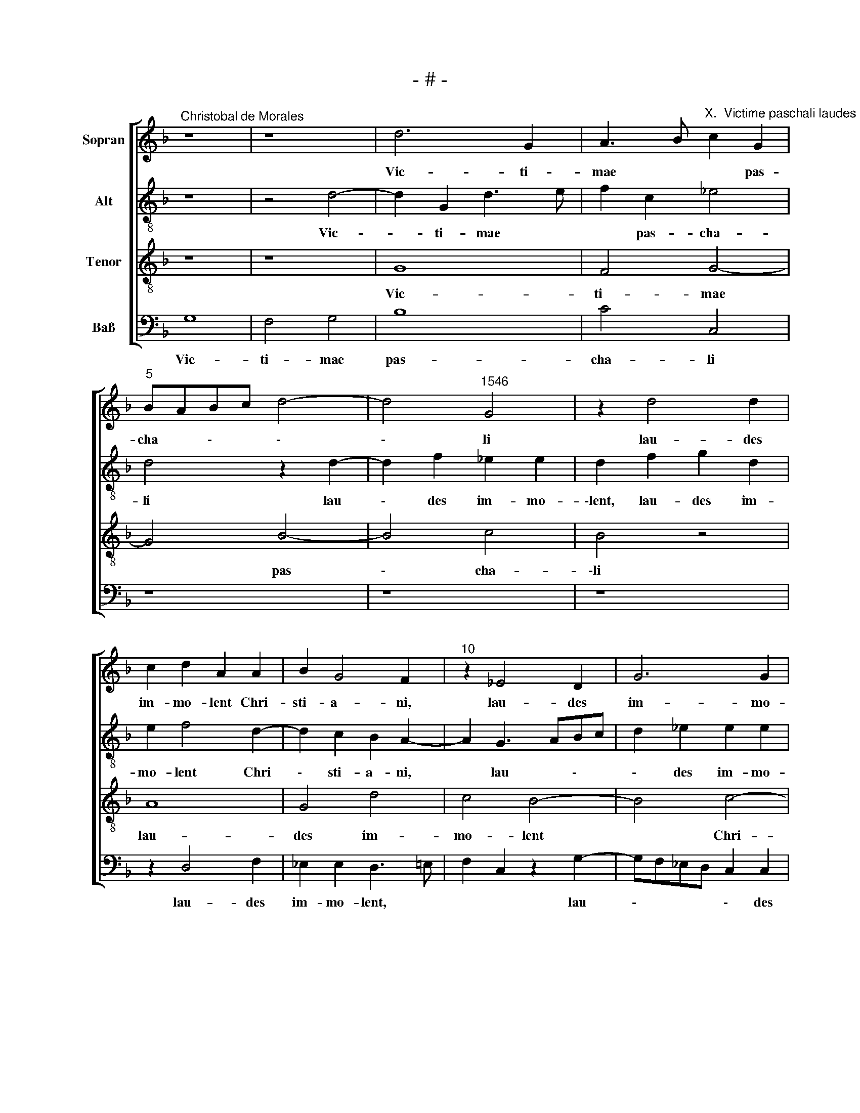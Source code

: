 X:1
T:- # -
%%score [ 1 2 3 4 ]
L:1/8
M:none
K:F
V:1 treble nm="Sopran" snm=" "
V:2 treble-8 nm="Alt"
V:3 treble-8 nm="Tenor"
V:4 bass nm="Baß"
V:1
"^Christobal de Morales" z8 | z8 | d6 G2 | A3 B"^X.  Victime paschali laudes" c2 G2 | %4
w: ||Vic- ti-|mae * * pas-|
"^5" BABc d4- | d4"^1546" G4 | z2 d4 d2 | c2 d2 A2 A2 | B2 G4 F2 |"^10" z2 _E4 D2 | G6 G2 | %11
w: cha * \- * \-|\- li|lau- des|im- mo- lent Chri-|sti- a- ni,|lau- des|~im- mo-|
 A2 G2 G2 B2- | BA G4 ^F2 | G4 z2 d2- |"^15" dc B3 A G2 | F2 G2 A2 B2- | B2 G4 G2 | z2 G2 G4 | %18
w: \-lent Chri- sti- a|\- * \- \-|~ni. Ag|\- * \- * \-|nus red- e- mit|* o- ves,|red- e-|
 F4 F4 |"^20" D2 d2 c2 d2- | dc B4 A2 | B4 z4 | z8 | z4 A4- |"^25" A8 | G6 B2- | B2 A3 B c2 | %27
w: mit o-|~ves, Chri- stus in|\- * * no-|\-cens||pa-||tri re-|* con * \-|
 G3 A B2 A2 | A3 G/F/ G4 |"^30" F4 A4- | A4 B4 | A4 G3 A | B2 A4 c2 | B2 G2 z2 A2 |"^35" c4 B4 | %35
w: ci \- * li-|a \- * *|vit pec-|* ca-|\-to- res, *|* pec- ca-|to- ~res. Mors|et vi-|
 A2 c2 B4 | A2 A2 B2 B2- | B2 A3 B c2- | c2 B2 G4 |"^40" c4 z2 A2- | A2 c4 G2 | A4 G4 | F4 A4 | %43
w: ta du- el-|\-lo con- fli- xe-|* re * *|* mi- ran-|do. Dux|* vi- tae|mor- tu-|us reg-|
 B4 A4- |"^45" A4 G3 F | E2 D2 G4 | A4 F2 F2 | A4 G2 c2 | c2 A3 B c2 |"^50" F2 B2 AGFE | %50
w: nat vi|\- * \-|vus, reg- nat|vi- vus, dux|vi- tae mor-|tu- us * *|reg- nat vi * \- *|
 D2 G4 ^F2 | G8 |[M:4/4]"^Secunda pars" z8 | z8 | z8 | F8- | F8 | A8 | G4 A4 |"^60" F4 G3 A | %60
w: \- * \-|~~vus.||||Sur-||re-|\-xit Chri-|stus, spes *|
 B4 A4- | A4 G4 | z2 G2 c2 A2 | B2 c4 B2 |"^65" G4 A2 B2- | B2 A2 z2 G2 | c2 d4 c2 | B4 A2 A2- | %68
w: * no-|* stra.|Prae- ce- det|su- os in|Ga- li- lae-|* am. Cre-|den- dum est|ma- gis so-|
 A2 A2 c2 B2- |"^70" BA G2 F2 A2- | AG/F/ G2 A4 | F4 z4 | z2 D4 A2 | A2 A4 G2- |"^75" G2 d2 d2 d2 | %75
w: * li Ma- *|* * ri- ae ve-|* * * * ra-|ci,|quam Iu-|dae- o- rum|* tur- bae fal-|
 c6 G2 | z2 B2 F2 F2 | A4 E2 E2 | F2 G2 G2 F2- |"^80" F2 E3 F G2 | D3 E F2 D2 | F4 E4 | %82
w: \-la- ci,|tur- bae fal-|la- ci, quam|Iu- dae- o- rum|* tur- * *|\-bae * * fal-|la- ~ci.|
 z2 G2 F2 B2- | B2 A2 d3 c |"^85" BA G2 c2 B2- | BA G2 F4 | z2 F2 G2 A2 | F8 | B4 A2 A2 | %89
w: Sci- mus Chri-|* stum sur- *|* * * re *|* * xis- se|a mor- tu-|is|ve- ~re, a|
"^90" F3 E D2 D2 | F2 F3 E A2- | AG G4 ^F2 | G2 D2 _E2 D2 | G4 F2 F2 |"^95" E2 E2 F4 | F4 z4 | %96
w: mo- * * tu-|\-is ve * *||re. Tu no- bis|vic- tor rex|mi- se- re-|re,|
 z2 G2 B2 A2 | c4 d2 d2- | d2 c2 B2 A2- |"^100" AG G4 ^F2 | G8- | G8 |] %102
w: tu no- bis|vic- tor rex|* mi- * se-|* * re- *|re.||
V:2
 z8 | z4 d4- | d2 G2 d3 e | f2 c2 _e4 | d4 z2 d2- | d2 f2 _e2 e2 | d2 f2 g2 d2 | e2 f4 d2- | %8
w: |Vic-|* ti- mae *|* pas- cha-|li lau|\- des im- mo-|\-lent, lau- des im-|mo- lent Chri|
 d2 c2 B2 A2- | A2 G3 ABc | d2 _e2 e2 e2 | c2 e4 d2 | B3 c d4 | B8 | z4 d4- | d4 f4 | %16
w: \- sti- a- ni,|* lau * \- *|\- des im- mo-|\-lent Chri- sti-|a- * \-|~ni.|Ag|\- nus|
 g3 f _ed e2- | e2 d4 c2 | d8 | d4 z4 | d4 c2 d2- | dc B4 A2 | B2 d2 d2 e2 | f2 d4 c2 | f4 f2 c2 | %25
w: red * \- * \-|\- e- mit|o-|~ves,|Chri- stus in-|\- * \- no-|cens pa- tri re-|con- ci- li-|a- vit pec-|
 _e4 d4- | d4 c4 | z8 | A4 c4 | d4 A4 | z2 f2 d2 de | fg f4 e2 | f8 | d4 f4 | _e4 d4 | z2 g2 g4 | %36
w: ca- to-|* ~res.||Mors et|vi- ta,|mors et vi \-|\- * * \-|ta,|mors et|vi- ta|du- el-|
 e4 g2 d2 | f4 f2 e2 | g3 f _e2 d2 | z2 c2 f4 | c4 _e2 e2 | c2 f2 e2 d2 | c2 d2 c2 f2- | f2 f2 f4 | %44
w: \-lo con- fli-|xe- re mi-|ran \- * do.|Dux vi-|tae mor- tu-|\-us, dux vi- tae|mor- tu- us reg|\- nat vi-|
 c3 d e2 e2 | g4 d4 | e4 d4 | c4 e4 | f4 e4 | d8- | d8- | d8 |[M:4/4] z4 B4- | B4 d4- | d4 c4 | %55
w: vus, * * dux|vi- tae|mor- tu-|us reg-|nat vi-|~vus.|||Sur-|* re-|* xit|
 d4 B4 | A4 d3 e | fe f2 c2 f2- | fe/d/ e2 f2 c2 | d4 B4 | f4 f4 | f3 e d2 g2 | a2 d2 e2 f2 | %63
w: Chri- stus,|sur- re- *|* * * xit Chri-|* * * * stus, spes|no- *|stra. Prae-|ce- * det su-|* os in Ga-|
 d2 g2 a2 d2 | e2 d2 f4 | f3 g a2 e2 | f2 d2 f2 e2 | z2 g2 f3 e | d2 c2 _e2 d2- | dc B2 A2 f2- | %70
w: \-li- lae- am, prae-|ce- det su-|os * * in|Ga- li- lae- am.|Cre- den- *|* dum est ma-|* * * gis so-|
 f2 d2 e2 f2- | f2 d4 c2 | B4 A4- | A4 z4 | d4 f2 f2 | f2 c2 e4 | B2 B2 d4 | A8 | z2 G2 B2 B2 | %79
w: * li Ma- ri-|* ae ve-|ra- ci,||quam Iu- dae-|\-o- rum tur-|bae fal- la-|~ci,|quam Iu- dae-|
 A2 A2 c2 G2- | GABc d2 f2- | f2 d3 ^c/=B/ c2 | d4 d4 | f8 | g8 | d4 d4- | d4 c4 | d4 d4 | %88
w: o- rum tur *|* * * * bae fal-|* la- * * *|ci. Sci-|mus|Chri-|\-stum sur-|* re-|xis- se|
 z2 d2 f3 e | d2 c2 B4- | B4 A4 | d8- | d4 z2 A2 | B2 c2 d4 | G4 B4 | A2 A2 f4 | c2 c2 d2 d2 | %97
w: a mor- *|* tu- is|* ve-|re.|* Tu|no- bis vic-|~tor rex|mi- se- re-|re, tu no- bis|
 _e4 d2 d2 | a2 a2 f4 | d4 d4 | B2 B2 _e4 | d8 |] %102
w: vic- tor rex|mi- se- re-|re, rex|mi- se- re-|~re.|
V:3
 z8 | z8 | G8 | F4 G4- | G4 B4- | B4 c4 | B4 z4 | A8 | G4 d4 | c4 B4- | B4 c4- | c4 B4 | G4 A4 | %13
w: ||Vic-|ti~- mae|* pas|\- cha-|\-li~~|lau-|des im-|mo- lent|* Chri-|\- sti-|a \-|
 G8- | G8 | z2 B2 c2 d2 | B4 c4 | B6 AG | B2 A2 Bcde | f4 f4- | f2 f2 e2 f2 | B2 d4 c2 | f4 g4 | %23
w: ~ni.||Ag- nus red-|\-e~~- mit|o \- *|\- * * \- * *|~ves, Chri-|* stus in- no-|\-cens pa- tri|re- con-|
 d3 e f2 e2 | d4 c2 A2 | c2 B3 cde | f2 F2 z2 A2 | B2 c2 F2 f2 | f2 f3 e/d/ e2 | A4 f3 e | %30
w: ci \- * li-|a- vit pec-|ca- to * \- *|\- ~res, pa-|tri re- con- ci-|li- a \- * \-|vit pec- ca-|
 d2 c2 B2 G2 | z2 A2 c4 | d4 c2 A2 | B4 A2 d2 | G2 G3 A B2 | c2 _e3 d d2- | d2 c2 d4 | d4 c4 | %38
w: to \- \- ~res.|Mors et|vi- ta du-|el- ~lo, mors|et vi \- *|ta du \- *|\- el- lo|con- fli-|
 d4 c2 B2 | A8- | A4 G4 | z2 c2 c2 G2 | A2 B2 A2 c2 | d2 d4 c2 | z2 A2 c4 | G2 B3 c d2- | %46
w: xe- re mi-|ran-|* ~do.|Dux vi- tae|mor- tu- us reg-|nat vi- vus,|dux vi-|tae mor * \-|
 d2 c2 A2 A2- | A2 c4 G2 | A2 c2 c4 | z4 A4 | B4 A4 | G8 |[M:4/4] d8 | G3 A BA B2 | F2 B3 A/G/ A2 | %55
w: \- tu- us, dux|* vi- tae|mor- tu- us|reg-|nat vi-|~~vus.|Sur-|re- * * * *|xit Chri- stus, * Chri-|
 B2 B2 d4- | d2 d2 B4 | A2 (F3 GAB) | (c6 A2-) | A2 B2 z2 G2 | d6 c2 | d4 B2 c2- | c2 B2 A4 | %63
w: stus, Chri *||stus, spes * * *|* no-|* stra, sur-|re- xit|Chri- stus spes|* * no-|
 G4 z2 G2 | c2 B2 c2 d2- | d2 d2 c3 B | A2 B2 A4 | G4 z2 d2 | f4 g4 | d4 d4- | d4 c4 | d4 e2 e2 | %72
w: \-stra. Prae-|ce- det su- os|* in Ga- *|* li- lae-|am. Cre-|den- dum|est ma-|* gis|so- li Ma-|
 f8 | c8 | B4 A4- | A4 G4- | G2 G2 B2 A2 | c8 | d4 d4 | c8 | B4 A4- | A8 | G4 z4 | z4 z2 d2 | %84
w: ri-|ae|ve- ra-|* ci,|* quam Iu- dae-|o-|rum tur-|bae|fal- la-||ci.|Sci-|
 d2 _e4 d2 | B3 c d2 B2 | B2 A2 z2 A2- | A2 B3 c d2- | d2 B2 c2 d2 | A2 A2 f3 e | d6 c2 | B4 A4 | %92
w: mus Chri- stum|sur- * * re-|xis- se a|* mor- * *|* tu- is ve-|re, a mor- *|* tu-|is ve-|
 G4 z4 | z2 G2 B2 A2 | c4 d2 d2- | d2 c2 B2 A2- | A2 G4 F2 | G2 G2 B2 B2 | A4 d4 | B4 A2 A2 | %100
w: ~re.|Tu no- bis|vic- tor rex|* mi- se- re-||~re, tu no- bis|vic- tor|rex mi- se-|
 G4 c4 | =B8 |] %102
w: re- *|~re.|
V:4
 G,8 | F,4 G,4 | B,8 | C4 C,4 | z8 | z8 | z8 | z2 D,4 F,2 | _E,2 E,2 D,3 =E, | F,2 C,2 z2 G,2- | %10
w: Vic-|ti- mae|pas-|cha- li||||lau- des|im- mo- lent, *|* * lau|
 G,F,_E,D, C,2 C,2 | F,2 C,2 G,2 G,2- | G,2 _E,2 D,4 | D8 | z2 D3 C B,2- | B,A, G,2 F,2 D,2 | %16
w: \- * * * \- des|im- mo- lent Chri|\- sti- a-|~ni.|Ag * \-|\- * \- nus red-|
 _E,6 C,2 | G,3 F, _E,4 | %18
w: \-e~- mit|o \- *|
 D,4"^© Michael Wendel 2005\nThis edition may be freely duplicated, distributed, performed or recorded for non-profit performance or use.\n" z2 B,2- | %19
w: ves, Chri-|
 B,2 B,2 A,2 B,2 | B,4 z4 | G,4 F,2 F,2 | B,,2 B,3 G, C2- | C2 B,2 A,4 | D,2 D,2 F,2 F,2 | %25
w: \- stus in- no-|cens|pa- tri re-|con- ci- li- a|\- * *|vit, re- con- ci-|
 C,2 G,4 G,2 | D,4 F,4 | _E,4 D,4- | D,4 z4 | D,8 | F,4 G,4 | D,4 z4 | D,4 F,4 | G,4 D,4 | %34
w: li- a- vit|pec- ca-|to- ~res.||Mors|et vi-|\-ta,|mors et|vi- ta|
 C,4 G,4 | F,2 C,2 G,4 | A,4 G,2 G,2 | D,3 E, F,G, A,2 | G,4 z2 G,2 | F,3 E, D,2 D,2 | F,4 C,4 | %41
w: du- el-|lo con- fli-|\-xe- re mi-|ran \- * * \-|do. Dux|vi \- * tae|mor- tu-|
 F,4 z4 | z2 D,2 F,4 | B,,3 C, D,2 F,2- | F,2 F,2 C,2 C,2 | C,2 G,3 A, B,2 | A,4 D,4 | F,4 C,4 | %48
w: \-us,|dux vi-|tae * * mor|\- tu- us reg-|nat vi- * \-|\-vus, dux|vi- tae|
 F,3 G, A,2 A,2 | B,2 G,2 F,2 D,2 | G,4 D,4 | G,8 |[M:4/4] G,8 | _E,4 D,2 B,,2- | B,,C,D,E, F,4 | %55
w: mor- * \- tu-|us reg- nat vi|\- *|~~vus.|Sur-|re- xit Chri||
 B,,2 B,,2 B,,3 C, | D,2 D,2 z2 D,2 | D,3 E, F,4 | C,4 F,4 | D,2 B,,2 _E,4 | B,,3 C, D,E, F,2 | %61
w: stus, spes no *|* stra, spes|no- * *|||* * * * stra.|
 z2 D,2 G,2 E,2 | F,2 G,2 z2 D,2 | G,2 E,2 F,2 G,2 | z2 G,2 F,2 B,,2 | D,3 E, F,2 C,2 | z2 G,2 C4 | %67
w: Prae- ce- det|su- os, prae-|\-ce- det su- os|in Ga- li-|lae- * * ~am.|Cre- den-|
 D4 D,2 D,2- | D,E, F,2 C,2 G,2- | G,2 G,2 D,4 | B,4 A,2 F,2 | B,4 A,4 | z4 D,4 | F,2 F,2 F,2 E,2 | %74
w: dum est ma-|* * * gis so-|* li Ma-|ri- ae ve-|ra- ci,|quam|Iu- dae- o- rum|
 G,4 D,3 E, | F,2 F,2 C,3 D, | _E,4 D,4 | z2 F,2 A,2 C2 | B,3 A, G,2 D,2 | F,2 A,4 E,2 | G,4 D,4- | %81
w: tur- * *|\-bae fal- la *|* ci,|quam Iu- dae-|o- * rum fal-|la- * *|* ci.|
 D,4 z2 A,2 | B,2 B,4 G,2 | D3 C B,A, B,2 | G,2 C4 G,2 | G,4 B,3 A, | G,2 D,2 E,2 F,2 | %87
w: * Sci-|mus Chri- stum|sur- * * * *|re- xis- se|a mor- *|* tu- is ve-|
 D,2 B,,2 B,3 A, | G,2 G,2 F,2 D,2- | D,E, F,2 B,,4- | B,,4 z4 | z4 D,4 | B,3 A, G,2 F,2 | %93
w: re, a mor- *|tu- is ve *|* * * ~re,||a|mor- * * tu-|
 _E,4 D,4 | C,2 C,2 B,,2 B,,2 | F,4 D,2 D,2 | F,2 _E,2 D,4 | C,2 C,2 G,2 G,2 | F,4 D,4 | z4 D,4 | %100
w: is ve-|re. Tu no- bis|vic- tor rex|mi- se- re-|re, tu no- bis|vic- tor|rex|
 _E,2 E,2 C,4 | G,8 |] %102
w: mi- se- re-|~re.|

